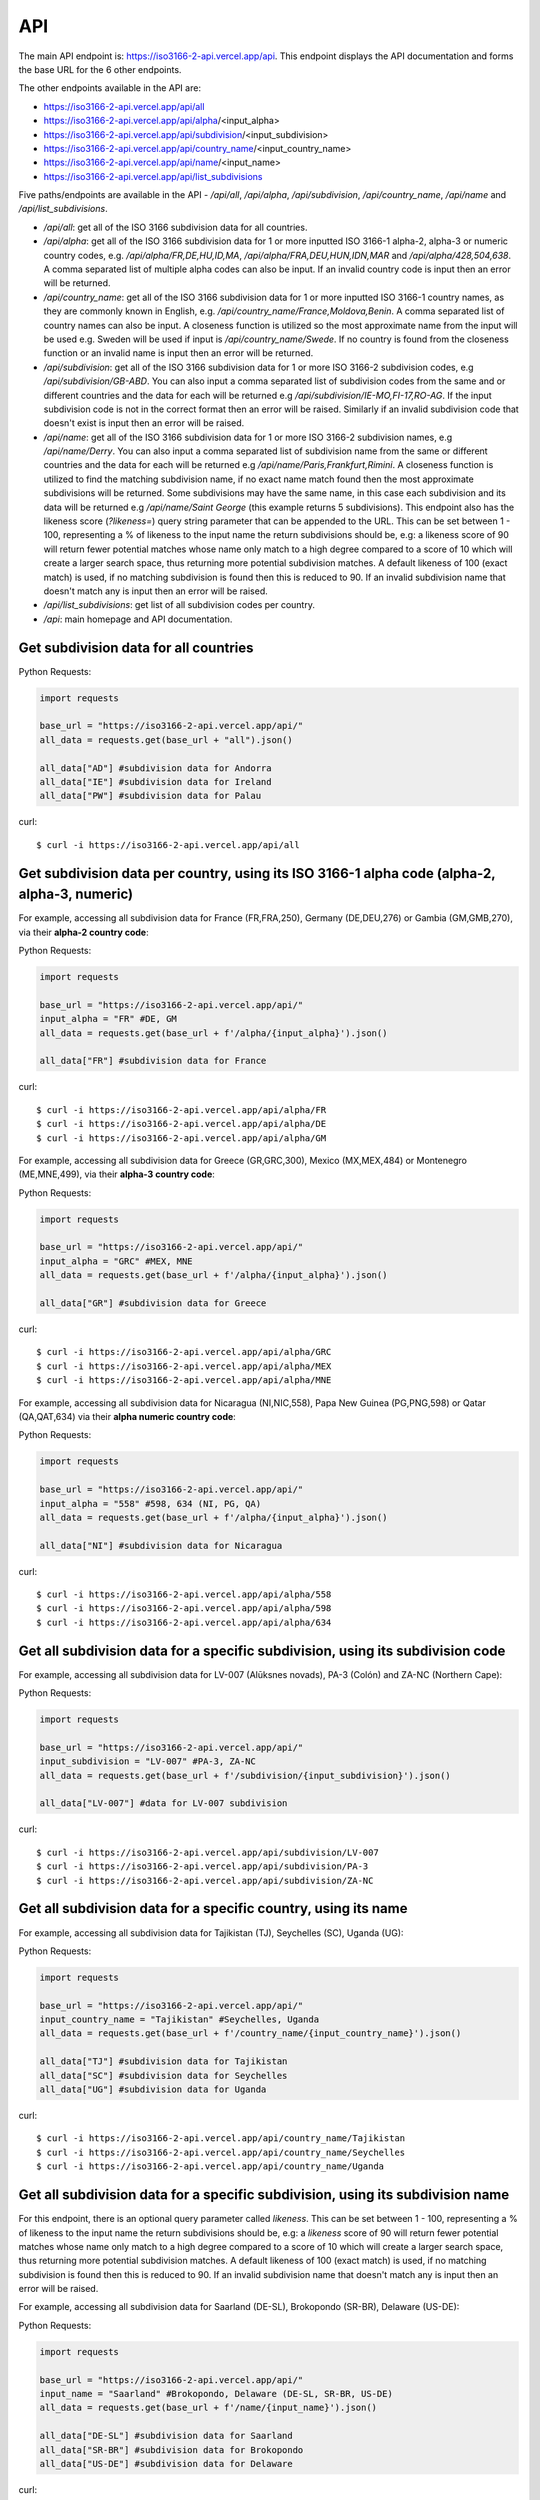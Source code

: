 API 
====

.. The ISO 3166-2 API is a custom-built, open-source and free to use RESTful API that provides programmatic access to a plethora of subdivision data attributes 
.. for all ISO 3166-2 countries/territories. For each country, the API returns its subdivisions' codes, names, local names, types, parent codes, 
.. latitude/longitudes and flags. The API accepts the alpha-2, alpha-3 and numeric variations of the ISO 3166-1 country codes, this will return all the 
.. subdivision data for the sought country. The country name can also be used to search for the sought country's subdivision data. Finally, the ISO 3166-2 
.. subdivision name and code can be used to search for a sought subdivision.

The main API endpoint is: `https://iso3166-2-api.vercel.app/api <https://iso3166-2-api.vercel.app/api/>`_. This endpoint displays the API documentation and forms the
base URL for the 6 other endpoints.

The other endpoints available in the API are:

* https://iso3166-2-api.vercel.app/api/all
* https://iso3166-2-api.vercel.app/api/alpha/<input_alpha>
* https://iso3166-2-api.vercel.app/api/subdivision/<input_subdivision>
* https://iso3166-2-api.vercel.app/api/country_name/<input_country_name> 
* https://iso3166-2-api.vercel.app/api/name/<input_name>
* https://iso3166-2-api.vercel.app/api/list_subdivisions

Five paths/endpoints are available in the API - `/api/all`, `/api/alpha`, `/api/subdivision`, `/api/country_name`, `/api/name` and `/api/list_subdivisions`.

* `/api/all`: get all of the ISO 3166 subdivision data for all countries.

* `/api/alpha`: get all of the ISO 3166 subdivision data for 1 or more inputted ISO 3166-1 alpha-2, alpha-3 or numeric country codes, e.g. `/api/alpha/FR,DE,HU,ID,MA`, `/api/alpha/FRA,DEU,HUN,IDN,MAR` and `/api/alpha/428,504,638`. A comma separated list of multiple alpha codes can also be input. If an invalid country code is input then an error will be returned.

* `/api/country_name`: get all of the ISO 3166 subdivision data for 1 or more inputted ISO 3166-1 country names, as they are commonly known in English, e.g. `/api/country_name/France,Moldova,Benin`. A comma separated list of country names can also be input. A closeness function is utilized so the most approximate name from the input will be used e.g. Sweden will be used if input is `/api/country_name/Swede`. If no country is found from the closeness function or an invalid name is input then an error will be returned.

* `/api/subdivision`: get all of the ISO 3166 subdivision data for 1 or more ISO 3166-2 subdivision codes, e.g `/api/subdivision/GB-ABD`. You can also input a comma separated list of subdivision codes from the same and or different countries and the data for each will be returned e.g `/api/subdivision/IE-MO,FI-17,RO-AG`. If the input subdivision code is not in the correct format then an error will be raised. Similarly if an invalid subdivision code that doesn't exist is input then an error will be raised.

* `/api/name`: get all of the ISO 3166 subdivision data for 1 or more ISO 3166-2 subdivision names, e.g `/api/name/Derry`. You can also input a comma separated list of subdivision name from the same or different countries and the data for each will be returned e.g `/api/name/Paris,Frankfurt,Rimini`. A closeness function is utilized to find the matching subdivision name, if no exact name match found then the most approximate subdivisions will be returned. Some subdivisions may have the same name, in this case each subdivision and its data will be returned e.g `/api/name/Saint George` (this example returns 5 subdivisions). This endpoint also has the likeness score (`?likeness=`) query string parameter that can be appended to the URL. This can be set between 1 - 100, representing a % of likeness to the input name the return subdivisions should be, e.g: a likeness score of 90 will return fewer potential matches whose name only match to a high degree compared to a score of 10 which will create a larger search space, thus returning more potential subdivision matches. A default likeness of 100 (exact match) is used, if no matching subdivision is found then this is reduced to 90. If an invalid subdivision name that doesn't match any is input then an error will be raised.

* `/api/list_subdivisions`: get list of all subdivision codes per country.
  
* `/api`: main homepage and API documentation.

Get subdivision data for all countries
---------------------------------------

Python Requests:

.. code-block:: python

    import requests

    base_url = "https://iso3166-2-api.vercel.app/api/"
    all_data = requests.get(base_url + "all").json()
    
    all_data["AD"] #subdivision data for Andorra
    all_data["IE"] #subdivision data for Ireland
    all_data["PW"] #subdivision data for Palau

curl::
    
    $ curl -i https://iso3166-2-api.vercel.app/api/all

Get subdivision data per country, using its ISO 3166-1 alpha code (alpha-2, alpha-3, numeric)
---------------------------------------------------------------------------------------------
For example, accessing all subdivision data for France (FR,FRA,250), Germany (DE,DEU,276) or Gambia (GM,GMB,270), via their **alpha-2 country code**:

Python Requests:

.. code-block:: python

    import requests

    base_url = "https://iso3166-2-api.vercel.app/api/"
    input_alpha = "FR" #DE, GM
    all_data = requests.get(base_url + f'/alpha/{input_alpha}').json()

    all_data["FR"] #subdivision data for France

curl::

    $ curl -i https://iso3166-2-api.vercel.app/api/alpha/FR
    $ curl -i https://iso3166-2-api.vercel.app/api/alpha/DE
    $ curl -i https://iso3166-2-api.vercel.app/api/alpha/GM


For example, accessing all subdivision data for Greece (GR,GRC,300), Mexico (MX,MEX,484) or Montenegro (ME,MNE,499), via their **alpha-3 country code**:

Python Requests:

.. code-block:: python

    import requests

    base_url = "https://iso3166-2-api.vercel.app/api/"
    input_alpha = "GRC" #MEX, MNE
    all_data = requests.get(base_url + f'/alpha/{input_alpha}').json()

    all_data["GR"] #subdivision data for Greece

curl::

    $ curl -i https://iso3166-2-api.vercel.app/api/alpha/GRC
    $ curl -i https://iso3166-2-api.vercel.app/api/alpha/MEX
    $ curl -i https://iso3166-2-api.vercel.app/api/alpha/MNE


For example, accessing all subdivision data for Nicaragua (NI,NIC,558), Papa New Guinea (PG,PNG,598) or Qatar (QA,QAT,634) via their **alpha numeric country code**:

Python Requests:

.. code-block:: python

    import requests

    base_url = "https://iso3166-2-api.vercel.app/api/"
    input_alpha = "558" #598, 634 (NI, PG, QA)
    all_data = requests.get(base_url + f'/alpha/{input_alpha}').json()

    all_data["NI"] #subdivision data for Nicaragua

curl::

    $ curl -i https://iso3166-2-api.vercel.app/api/alpha/558
    $ curl -i https://iso3166-2-api.vercel.app/api/alpha/598
    $ curl -i https://iso3166-2-api.vercel.app/api/alpha/634


Get all subdivision data for a specific subdivision, using its subdivision code 
-------------------------------------------------------------------------------
For example, accessing all subdivision data for LV-007 (Alūksnes novads), PA-3 (Colón) and ZA-NC (Northern Cape):

Python Requests:

.. code-block:: python

    import requests

    base_url = "https://iso3166-2-api.vercel.app/api/"
    input_subdivision = "LV-007" #PA-3, ZA-NC
    all_data = requests.get(base_url + f'/subdivision/{input_subdivision}').json()

    all_data["LV-007"] #data for LV-007 subdivision

curl::

    $ curl -i https://iso3166-2-api.vercel.app/api/subdivision/LV-007
    $ curl -i https://iso3166-2-api.vercel.app/api/subdivision/PA-3
    $ curl -i https://iso3166-2-api.vercel.app/api/subdivision/ZA-NC

Get all subdivision data for a specific country, using its name
---------------------------------------------------------------
For example, accessing all subdivision data for Tajikistan (TJ), Seychelles (SC), Uganda (UG):

Python Requests:

.. code-block:: python

    import requests

    base_url = "https://iso3166-2-api.vercel.app/api/"
    input_country_name = "Tajikistan" #Seychelles, Uganda
    all_data = requests.get(base_url + f'/country_name/{input_country_name}').json()

    all_data["TJ"] #subdivision data for Tajikistan
    all_data["SC"] #subdivision data for Seychelles
    all_data["UG"] #subdivision data for Uganda

curl::

    $ curl -i https://iso3166-2-api.vercel.app/api/country_name/Tajikistan
    $ curl -i https://iso3166-2-api.vercel.app/api/country_name/Seychelles
    $ curl -i https://iso3166-2-api.vercel.app/api/country_name/Uganda

Get all subdivision data for a specific subdivision, using its subdivision name 
-------------------------------------------------------------------------------
For this endpoint, there is an optional query parameter called *likeness*. This can be set between 1 - 100, representing a % of likeness to the input 
name the return subdivisions should be, e.g: a *likeness* score of 90 will return fewer potential matches whose name only match to a high degree compared 
to a score of 10 which will create a larger search space, thus returning more potential subdivision matches. A default likeness of 100 (exact match) is 
used, if no matching subdivision is found then this is reduced to 90. If an invalid subdivision name that doesn't match any is input then an error will 
be raised.

For example, accessing all subdivision data for Saarland (DE-SL), Brokopondo (SR-BR), Delaware (US-DE):

Python Requests:

.. code-block:: python

    import requests

    base_url = "https://iso3166-2-api.vercel.app/api/"
    input_name = "Saarland" #Brokopondo, Delaware (DE-SL, SR-BR, US-DE)
    all_data = requests.get(base_url + f'/name/{input_name}').json()

    all_data["DE-SL"] #subdivision data for Saarland
    all_data["SR-BR"] #subdivision data for Brokopondo
    all_data["US-DE"] #subdivision data for Delaware

curl::

    $ curl -i https://iso3166-2-api.vercel.app/api/name/Saarland
    $ curl -i https://iso3166-2-api.vercel.app/api/name/Brokopondo
    $ curl -i https://iso3166-2-api.vercel.app/api/name/Delaware

.. **Error: Not Found Response**

..     {
..         message: "Invalid 2 letter alpha-2 code input: ZZ.",
..         path: "https://iso3166-2-api-amckenna41.vercel.app/api/alpha/zz",
..         status: 400
..     }

Accessing all subdivision's that have "Northern" or "Southern" in them using the *?likeness* query string parameter:

Python Requests:

.. code-block:: python

    import requests

    base_url = "https://iso3166-2-api.vercel.app/api/"
    input_name = "Northern" #Southern
    all_data = requests.get(base_url + f'/name/{input_name}', params={"likeness": 0.8).json()

curl::

    $ curl -i https://iso3166-2-api.vercel.app/api/name/Northern?likeness=0.8
    $ curl -i https://iso3166-2-api.vercel.app/api/name/Southern?likeness=0.8

.. note::
    A demo of the software and API is available |demo_link|.

.. |demo_link| raw:: html

   <a href="https://colab.research.google.com/drive/1btfEx23bgWdkUPiwdwlDqKkmUp1S-_7U?usp=sharing" target="_blank">here</a>

Get list of all subdivision codes per country
---------------------------------------------
Return a list of all ISO 3166-2 subdivision codes for each country.

Python Requests:

.. code-block:: python

    import requests

    base_url = "https://iso3166-2-api.vercel.app/api/list_subdivisions"
    all_data = requests.get(base_url)

    all_data["DE"] #subdivision codes for Germany
    all_data["OM"] #subdivision data for Oman
    all_data["US"] #subdivision data for US

curl::

    $ curl -i https://iso3166-2-api.vercel.app/api/list_subdivisions